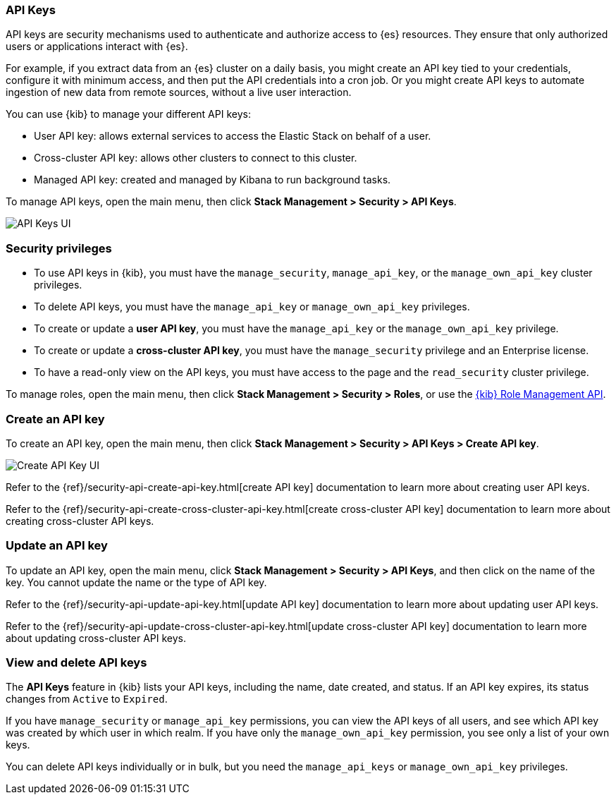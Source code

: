 [role="xpack"]
[[api-keys]]
=== API Keys


API keys are security mechanisms used to authenticate and authorize access to {es} resources. They ensure that only authorized users or applications interact with {es}.

For example, if you extract data from an {es} cluster on a daily basis, you might create an API key tied to your credentials, configure it with minimum access, and then put the API credentials into a cron job. Or you might create API keys to automate ingestion of new data from remote sources, without a live user interaction.

You can use {kib} to manage your different API keys:

* User API key: allows external services to access the Elastic Stack on behalf of a user.
* Cross-cluster API key: allows other clusters to connect to this cluster.
* Managed API key: created and managed by Kibana to run background tasks.

To manage API keys, open the main menu, then click *Stack Management > Security > API Keys*.

[role="screenshot"]
image:images/api-keys.png["API Keys UI"]

[float]
[[api-keys-security-privileges]]
=== Security privileges

* To use API keys in {kib}, you must have the `manage_security`, `manage_api_key`, or the `manage_own_api_key` cluster privileges.
* To delete API keys, you must have the `manage_api_key` or `manage_own_api_key` privileges.
* To create or update a *user API key*, you must have the `manage_api_key` or the `manage_own_api_key` privilege.
* To create or update a *cross-cluster API key*, you must have the `manage_security` privilege and an Enterprise license.
* To have a read-only view on the API keys, you must have access to the page and the `read_security` cluster privilege.

To manage roles, open the main menu, then click  *Stack Management > Security > Roles*, or use the <<role-management-api, {kib} Role Management API>>.

[float]
[[create-api-key]]
=== Create an API key

To create an API key, open the main menu, then click *Stack Management > Security > API Keys > Create API key*.

[role="screenshot"]
image:images/create-ccr-api-key.png["Create API Key UI"]


Refer to the {ref}/security-api-create-api-key.html[create API key] documentation to learn more about creating user API keys.

Refer to the {ref}/security-api-create-cross-cluster-api-key.html[create cross-cluster API key] documentation to learn more about creating cross-cluster API keys.

[float]
[[udpate-api-key]]
=== Update an API key

To update an API key, open the main menu, click *Stack Management > Security > API Keys*, and then click on the name of the key. You cannot update the name or the type of API key.

Refer to the {ref}/security-api-update-api-key.html[update API key] documentation to learn more about updating user API keys.

Refer to the {ref}/security-api-update-cross-cluster-api-key.html[update cross-cluster API key] documentation to learn more about updating cross-cluster API keys.

[float]
[[view-api-keys]]
=== View and delete API keys

The *API Keys* feature in {kib} lists your API keys, including the name, date created, and status. If an API key expires, its status changes from `Active` to `Expired`.

If you have `manage_security` or `manage_api_key` permissions, you can view the API keys of all users, and see which API key was created by which user in which realm.
If you have only the `manage_own_api_key` permission, you see only a list of your own keys.

You can delete API keys individually or in bulk, but you need the `manage_api_keys` or `manage_own_api_key` privileges. 
